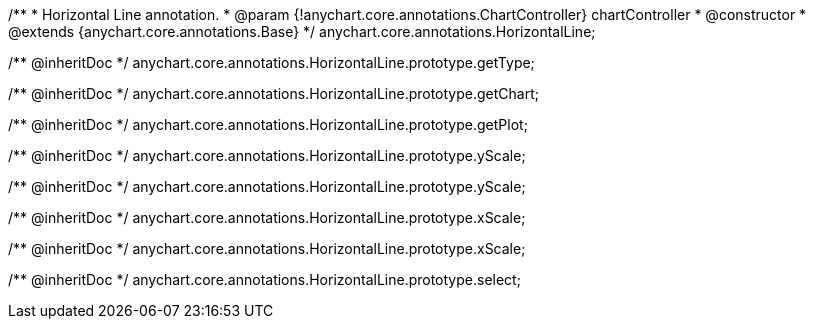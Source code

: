 /**
 * Horizontal Line annotation.
 * @param {!anychart.core.annotations.ChartController} chartController
 * @constructor
 * @extends {anychart.core.annotations.Base}
 */
anychart.core.annotations.HorizontalLine;

/** @inheritDoc */
anychart.core.annotations.HorizontalLine.prototype.getType;

/** @inheritDoc */
anychart.core.annotations.HorizontalLine.prototype.getChart;

/** @inheritDoc */
anychart.core.annotations.HorizontalLine.prototype.getPlot;

/** @inheritDoc */
anychart.core.annotations.HorizontalLine.prototype.yScale;

/** @inheritDoc */
anychart.core.annotations.HorizontalLine.prototype.yScale;

/** @inheritDoc */
anychart.core.annotations.HorizontalLine.prototype.xScale;

/** @inheritDoc */
anychart.core.annotations.HorizontalLine.prototype.xScale;

/** @inheritDoc */
anychart.core.annotations.HorizontalLine.prototype.select;
